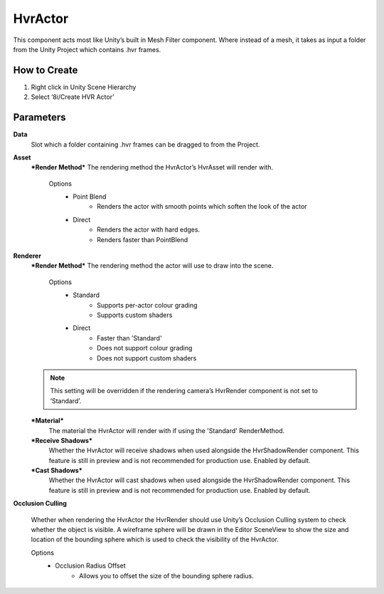 HvrActor
===========

This component acts most like Unity’s built in Mesh Filter component. Where instead of a mesh, it takes as input a folder from the Unity Project which contains .hvr frames.

How to Create
-------------
1. Right click in Unity Scene Hierarchy
2. Select ‘8i/Create HVR Actor’


Parameters
----------

**Data**
    Slot which a folder containing .hvr frames can be dragged to from the Project.

**Asset**
    ***Render Method***
    The rendering method the HvrActor’s HvrAsset will render with.

        Options
            - Point Blend
                - Renders the actor with smooth points which soften the look of the actor
            - Direct
                - Renders the actor with hard edges.
                - Renders faster than PointBlend

**Renderer**
    ***Render Method***
    The rendering method the actor will use to draw into the scene.

        Options
            - Standard
                - Supports per-actor colour grading
                - Supports custom shaders
            - Direct
                - Faster than 'Standard'
                - Does not support colour grading
                - Does not support custom shaders
            
    .. note::
        This setting will be overridden if the rendering camera’s HvrRender component is not set to ‘Standard’.

    ***Material***
        The material the HvrActor will render with if using the 'Standard' RenderMethod.

    ***Receive Shadows***
        Whether the HvrActor will receive shadows when used alongside the HvrShadowRender component. 
        This feature is still in preview and is not recommended for production use.
        Enabled by default.

    ***Cast Shadows***
        Whether the HvrActor will cast shadows when used alongside the HvrShadowRender component.
        This feature is still in preview and is not recommended for production use.
        Enabled by default.

**Occlusion Culling**

    Whether when rendering the HvrActor the HvrRender should use Unity’s Occlusion Culling system to check whether the object is visible. A wireframe sphere will be drawn in the Editor SceneView to show the size and location of the bounding sphere which is used to check the visibility of the HvrActor.

    Options
        - Occlusion Radius Offset
            - Allows you to offset the size of the bounding sphere radius.